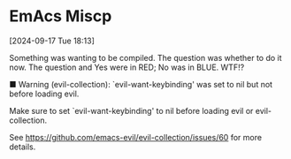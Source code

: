 * EmAcs Miscp

[2024-09-17 Tue 18:13]

Something was wanting to be compiled.  The question was whether to do it now.
The question and Yes were in RED; No was in BLUE.  WTF!?

 ■  Warning (evil-collection): `evil-want-keybinding' was set to nil but not before loading evil.

Make sure to set `evil-want-keybinding' to nil before loading evil or evil-collection.

See https://github.com/emacs-evil/evil-collection/issues/60 for more details.
